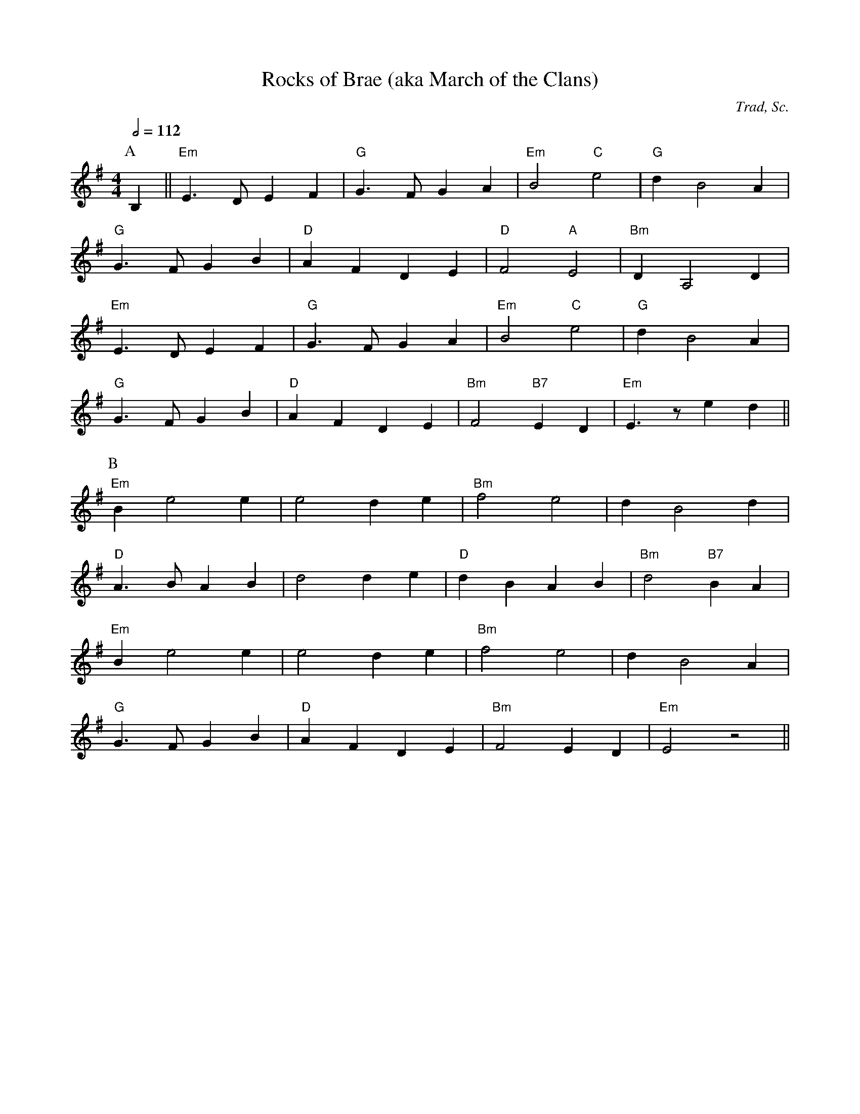 X:103
T:Rocks of Brae (aka March of the Clans)
C:Trad, Sc.
M:4/4
L:1/8
%%
Q:1/2=112
K:Em
P:A
 B,2 || "Em"E3 D E2 F2 | "G"G3 F G2 A2 | "Em"B4 "C"e4 | "G"d2 B4 A2  |
 "G"G3 F G2 B2 |  "D"A2 F2 D2 E2 | "D"F4 "A"E4 | "Bm"D2 A,4 D2 |
 "Em"E3 D E2 F2 | "G"G3 F G2 A2 | "Em"B4 "C"e4 | "G"d2 B4 A2  |
 "G"G3 F G2 B2 |  "D"A2 F2 D2 E2 | "Bm"F4 "B7"E2 D2 | "Em"E3 z e2 d2 ||
P:B
 "Em"B2 e4 e2 | e4  d2 e2  | "Bm"f4 e4 |  d2 B4 d2 |
 "D"A3 B A2 B2 | d4 d2 e2 | "D"d2 B2 A2 B2 | "Bm"d4  "B7"B2 A2 |
 "Em"B2 e4 e2 | e4  d2 e2  | "Bm"f4 e4 |  d2 B4 A2 |
 "G"G3 F G2 B2 | "D"A2 F2 D2 E2 | "Bm"F4 E2 D2 | "Em"E4 z4 ||
